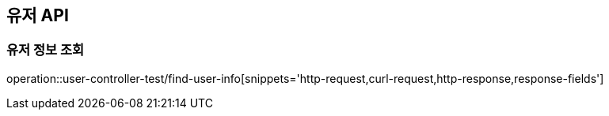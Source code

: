 [[유저-API]]
== 유저 API

[[유저-정보-조회]]
=== 유저 정보 조회

operation::user-controller-test/find-user-info[snippets='http-request,curl-request,http-response,response-fields']